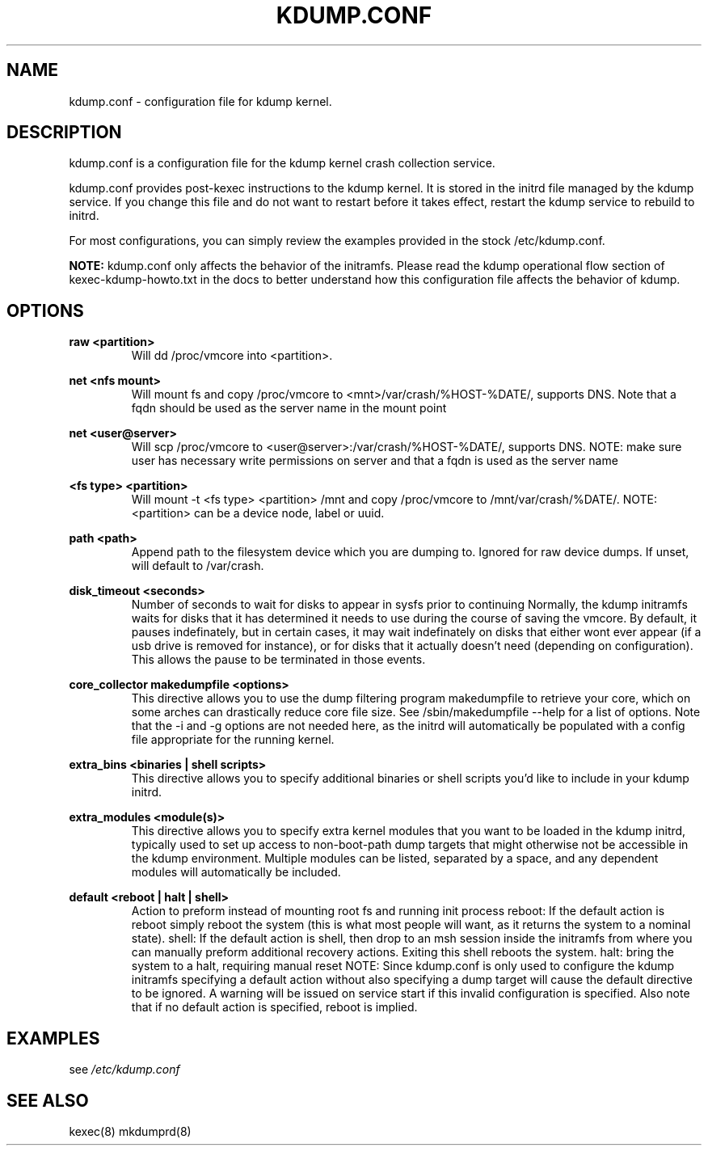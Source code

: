.TH KDUMP.CONF 5 "07/23/2008" "kexec-tools"

.SH NAME
kdump.conf \- configuration file for kdump kernel.

.SH DESCRIPTION 

kdump.conf is a configuration file for the kdump kernel crash
collection service.

kdump.conf provides post-kexec instructions to the kdump kernel. It is
stored in the initrd file managed by the kdump service. If you change
this file and do not want to restart before it takes effect, restart
the kdump service to rebuild to initrd.

For most configurations, you can simply review the examples provided
in the stock /etc/kdump.conf.

.B NOTE: 
kdump.conf only affects the behavior of the initramfs.  Please read the
kdump operational flow section of kexec-kdump-howto.txt in the docs to better
understand how this configuration file affects the behavior of kdump.

.SH OPTIONS

.B raw <partition>
.RS
Will dd /proc/vmcore into <partition>.
.RE

.B net <nfs mount>
.RS
Will mount fs and copy /proc/vmcore to <mnt>/var/crash/%HOST-%DATE/,
supports DNS. Note that a fqdn should be used as the server name in the 
mount point
.RE

.B net <user@server>
.RS
Will scp /proc/vmcore to <user@server>:/var/crash/%HOST-%DATE/,
supports DNS. NOTE: make sure user has necessary write permissions on
server and that a fqdn is used as the server name
.RE

.B <fs type> <partition>
.RS
Will mount -t <fs type> <partition> /mnt and copy /proc/vmcore to
/mnt/var/crash/%DATE/.  NOTE: <partition> can be a device node, label
or uuid.
.RE

.B path <path>
.RS
Append path to the filesystem device which you are dumping to.
Ignored for raw device dumps.  If unset, will default to /var/crash.
.RE

.B disk_timeout <seconds>
.RS
Number of seconds to wait for disks to appear in sysfs prior to continuing
Normally, the kdump initramfs waits for disks that it has determined it needs to
use during the course of saving the vmcore.  By default, it pauses indefinately,
but in certain cases, it may wait indefinately on disks that either wont ever
appear (if a usb drive is removed for instance), or for disks that it actually
doesn't need (depending on configuration).  This allows the pause to be
terminated in those events.
.RE

.B core_collector makedumpfile <options> 
.RS
This directive allows you to use the dump filtering program
makedumpfile to retrieve your core, which on some arches can
drastically reduce core file size.  See /sbin/makedumpfile --help for
a list of options.  Note that the -i and -g options are not needed
here, as the initrd will automatically be populated with a config file
appropriate for the running kernel.
.RE

.B extra_bins <binaries | shell scripts>
.RS
This directive allows you to specify additional
binaries or shell scripts you'd like to include in
your kdump initrd.
.RE

.B extra_modules <module(s)>
.RS
This directive allows you to specify extra kernel
modules that you want to be loaded in the kdump
initrd, typically used to set up access to
non-boot-path dump targets that might otherwise
not be accessible in the kdump environment. Multiple
modules can be listed, separated by a space, and any
dependent modules will automatically be included.
.RE

.B default <reboot | halt | shell> 
.RS
Action to preform instead of mounting root fs and running init process
reboot: If the default action is reboot simply reboot the system (this is what
most people will want, as it returns the system to a nominal state).  shell: If the default
action is shell, then drop to an msh session inside the initramfs from
where you can manually preform additional recovery actions.  Exiting this shell
reboots the system.  halt: bring the system to a halt, requiring manual reset
NOTE: Since kdump.conf is only used to configure the kdump initramfs
specifying a default action without also specifying a dump target
will cause the default directive to be ignored.  A warning  will be issued
on service start if this invalid configuration is specified.  Also note that if
no default action is specified, reboot is implied.
.RE

.SH EXAMPLES

see 
.I /etc/kdump.conf

.SH SEE ALSO

kexec(8) mkdumprd(8)
